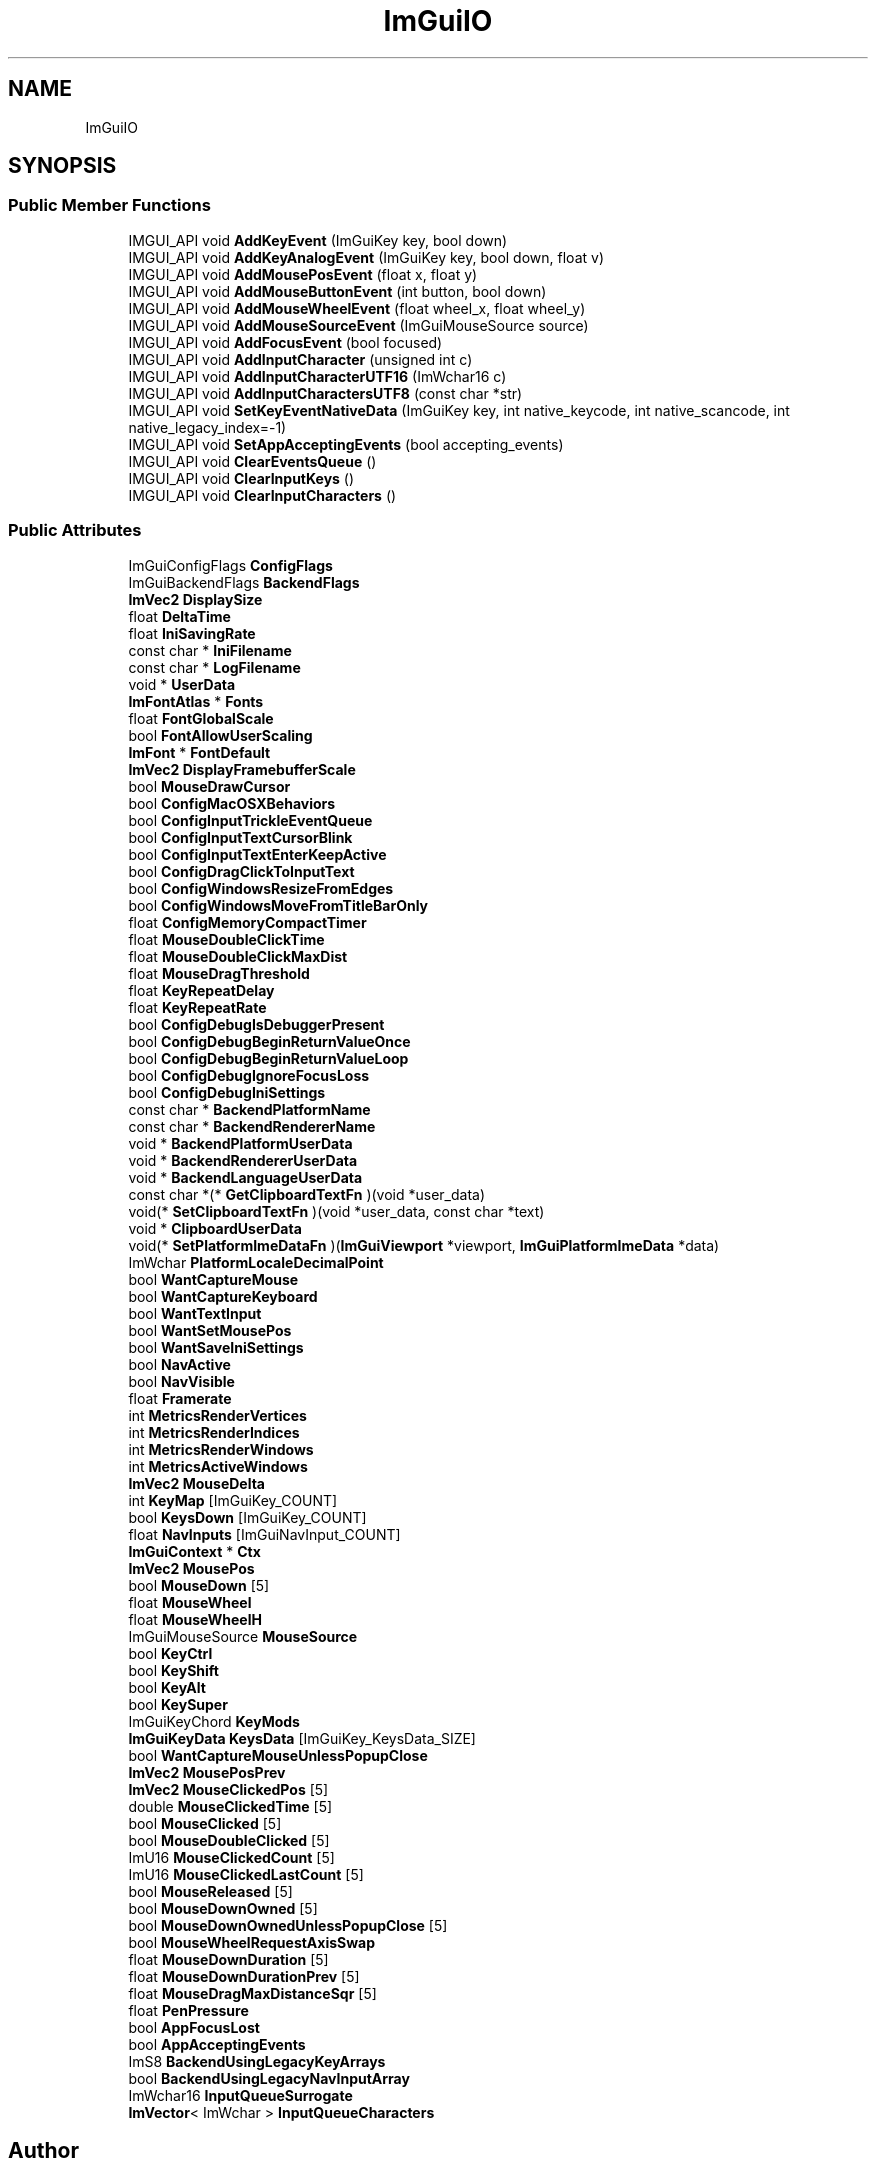 .TH "ImGuiIO" 3 "Wed Jul 9 2025" "Liquid Engine" \" -*- nroff -*-
.ad l
.nh
.SH NAME
ImGuiIO
.SH SYNOPSIS
.br
.PP
.SS "Public Member Functions"

.in +1c
.ti -1c
.RI "IMGUI_API void \fBAddKeyEvent\fP (ImGuiKey key, bool down)"
.br
.ti -1c
.RI "IMGUI_API void \fBAddKeyAnalogEvent\fP (ImGuiKey key, bool down, float v)"
.br
.ti -1c
.RI "IMGUI_API void \fBAddMousePosEvent\fP (float x, float y)"
.br
.ti -1c
.RI "IMGUI_API void \fBAddMouseButtonEvent\fP (int button, bool down)"
.br
.ti -1c
.RI "IMGUI_API void \fBAddMouseWheelEvent\fP (float wheel_x, float wheel_y)"
.br
.ti -1c
.RI "IMGUI_API void \fBAddMouseSourceEvent\fP (ImGuiMouseSource source)"
.br
.ti -1c
.RI "IMGUI_API void \fBAddFocusEvent\fP (bool focused)"
.br
.ti -1c
.RI "IMGUI_API void \fBAddInputCharacter\fP (unsigned int c)"
.br
.ti -1c
.RI "IMGUI_API void \fBAddInputCharacterUTF16\fP (ImWchar16 c)"
.br
.ti -1c
.RI "IMGUI_API void \fBAddInputCharactersUTF8\fP (const char *str)"
.br
.ti -1c
.RI "IMGUI_API void \fBSetKeyEventNativeData\fP (ImGuiKey key, int native_keycode, int native_scancode, int native_legacy_index=\-1)"
.br
.ti -1c
.RI "IMGUI_API void \fBSetAppAcceptingEvents\fP (bool accepting_events)"
.br
.ti -1c
.RI "IMGUI_API void \fBClearEventsQueue\fP ()"
.br
.ti -1c
.RI "IMGUI_API void \fBClearInputKeys\fP ()"
.br
.ti -1c
.RI "IMGUI_API void \fBClearInputCharacters\fP ()"
.br
.in -1c
.SS "Public Attributes"

.in +1c
.ti -1c
.RI "ImGuiConfigFlags \fBConfigFlags\fP"
.br
.ti -1c
.RI "ImGuiBackendFlags \fBBackendFlags\fP"
.br
.ti -1c
.RI "\fBImVec2\fP \fBDisplaySize\fP"
.br
.ti -1c
.RI "float \fBDeltaTime\fP"
.br
.ti -1c
.RI "float \fBIniSavingRate\fP"
.br
.ti -1c
.RI "const char * \fBIniFilename\fP"
.br
.ti -1c
.RI "const char * \fBLogFilename\fP"
.br
.ti -1c
.RI "void * \fBUserData\fP"
.br
.ti -1c
.RI "\fBImFontAtlas\fP * \fBFonts\fP"
.br
.ti -1c
.RI "float \fBFontGlobalScale\fP"
.br
.ti -1c
.RI "bool \fBFontAllowUserScaling\fP"
.br
.ti -1c
.RI "\fBImFont\fP * \fBFontDefault\fP"
.br
.ti -1c
.RI "\fBImVec2\fP \fBDisplayFramebufferScale\fP"
.br
.ti -1c
.RI "bool \fBMouseDrawCursor\fP"
.br
.ti -1c
.RI "bool \fBConfigMacOSXBehaviors\fP"
.br
.ti -1c
.RI "bool \fBConfigInputTrickleEventQueue\fP"
.br
.ti -1c
.RI "bool \fBConfigInputTextCursorBlink\fP"
.br
.ti -1c
.RI "bool \fBConfigInputTextEnterKeepActive\fP"
.br
.ti -1c
.RI "bool \fBConfigDragClickToInputText\fP"
.br
.ti -1c
.RI "bool \fBConfigWindowsResizeFromEdges\fP"
.br
.ti -1c
.RI "bool \fBConfigWindowsMoveFromTitleBarOnly\fP"
.br
.ti -1c
.RI "float \fBConfigMemoryCompactTimer\fP"
.br
.ti -1c
.RI "float \fBMouseDoubleClickTime\fP"
.br
.ti -1c
.RI "float \fBMouseDoubleClickMaxDist\fP"
.br
.ti -1c
.RI "float \fBMouseDragThreshold\fP"
.br
.ti -1c
.RI "float \fBKeyRepeatDelay\fP"
.br
.ti -1c
.RI "float \fBKeyRepeatRate\fP"
.br
.ti -1c
.RI "bool \fBConfigDebugIsDebuggerPresent\fP"
.br
.ti -1c
.RI "bool \fBConfigDebugBeginReturnValueOnce\fP"
.br
.ti -1c
.RI "bool \fBConfigDebugBeginReturnValueLoop\fP"
.br
.ti -1c
.RI "bool \fBConfigDebugIgnoreFocusLoss\fP"
.br
.ti -1c
.RI "bool \fBConfigDebugIniSettings\fP"
.br
.ti -1c
.RI "const char * \fBBackendPlatformName\fP"
.br
.ti -1c
.RI "const char * \fBBackendRendererName\fP"
.br
.ti -1c
.RI "void * \fBBackendPlatformUserData\fP"
.br
.ti -1c
.RI "void * \fBBackendRendererUserData\fP"
.br
.ti -1c
.RI "void * \fBBackendLanguageUserData\fP"
.br
.ti -1c
.RI "const char *(* \fBGetClipboardTextFn\fP )(void *user_data)"
.br
.ti -1c
.RI "void(* \fBSetClipboardTextFn\fP )(void *user_data, const char *text)"
.br
.ti -1c
.RI "void * \fBClipboardUserData\fP"
.br
.ti -1c
.RI "void(* \fBSetPlatformImeDataFn\fP )(\fBImGuiViewport\fP *viewport, \fBImGuiPlatformImeData\fP *data)"
.br
.ti -1c
.RI "ImWchar \fBPlatformLocaleDecimalPoint\fP"
.br
.ti -1c
.RI "bool \fBWantCaptureMouse\fP"
.br
.ti -1c
.RI "bool \fBWantCaptureKeyboard\fP"
.br
.ti -1c
.RI "bool \fBWantTextInput\fP"
.br
.ti -1c
.RI "bool \fBWantSetMousePos\fP"
.br
.ti -1c
.RI "bool \fBWantSaveIniSettings\fP"
.br
.ti -1c
.RI "bool \fBNavActive\fP"
.br
.ti -1c
.RI "bool \fBNavVisible\fP"
.br
.ti -1c
.RI "float \fBFramerate\fP"
.br
.ti -1c
.RI "int \fBMetricsRenderVertices\fP"
.br
.ti -1c
.RI "int \fBMetricsRenderIndices\fP"
.br
.ti -1c
.RI "int \fBMetricsRenderWindows\fP"
.br
.ti -1c
.RI "int \fBMetricsActiveWindows\fP"
.br
.ti -1c
.RI "\fBImVec2\fP \fBMouseDelta\fP"
.br
.ti -1c
.RI "int \fBKeyMap\fP [ImGuiKey_COUNT]"
.br
.ti -1c
.RI "bool \fBKeysDown\fP [ImGuiKey_COUNT]"
.br
.ti -1c
.RI "float \fBNavInputs\fP [ImGuiNavInput_COUNT]"
.br
.ti -1c
.RI "\fBImGuiContext\fP * \fBCtx\fP"
.br
.ti -1c
.RI "\fBImVec2\fP \fBMousePos\fP"
.br
.ti -1c
.RI "bool \fBMouseDown\fP [5]"
.br
.ti -1c
.RI "float \fBMouseWheel\fP"
.br
.ti -1c
.RI "float \fBMouseWheelH\fP"
.br
.ti -1c
.RI "ImGuiMouseSource \fBMouseSource\fP"
.br
.ti -1c
.RI "bool \fBKeyCtrl\fP"
.br
.ti -1c
.RI "bool \fBKeyShift\fP"
.br
.ti -1c
.RI "bool \fBKeyAlt\fP"
.br
.ti -1c
.RI "bool \fBKeySuper\fP"
.br
.ti -1c
.RI "ImGuiKeyChord \fBKeyMods\fP"
.br
.ti -1c
.RI "\fBImGuiKeyData\fP \fBKeysData\fP [ImGuiKey_KeysData_SIZE]"
.br
.ti -1c
.RI "bool \fBWantCaptureMouseUnlessPopupClose\fP"
.br
.ti -1c
.RI "\fBImVec2\fP \fBMousePosPrev\fP"
.br
.ti -1c
.RI "\fBImVec2\fP \fBMouseClickedPos\fP [5]"
.br
.ti -1c
.RI "double \fBMouseClickedTime\fP [5]"
.br
.ti -1c
.RI "bool \fBMouseClicked\fP [5]"
.br
.ti -1c
.RI "bool \fBMouseDoubleClicked\fP [5]"
.br
.ti -1c
.RI "ImU16 \fBMouseClickedCount\fP [5]"
.br
.ti -1c
.RI "ImU16 \fBMouseClickedLastCount\fP [5]"
.br
.ti -1c
.RI "bool \fBMouseReleased\fP [5]"
.br
.ti -1c
.RI "bool \fBMouseDownOwned\fP [5]"
.br
.ti -1c
.RI "bool \fBMouseDownOwnedUnlessPopupClose\fP [5]"
.br
.ti -1c
.RI "bool \fBMouseWheelRequestAxisSwap\fP"
.br
.ti -1c
.RI "float \fBMouseDownDuration\fP [5]"
.br
.ti -1c
.RI "float \fBMouseDownDurationPrev\fP [5]"
.br
.ti -1c
.RI "float \fBMouseDragMaxDistanceSqr\fP [5]"
.br
.ti -1c
.RI "float \fBPenPressure\fP"
.br
.ti -1c
.RI "bool \fBAppFocusLost\fP"
.br
.ti -1c
.RI "bool \fBAppAcceptingEvents\fP"
.br
.ti -1c
.RI "ImS8 \fBBackendUsingLegacyKeyArrays\fP"
.br
.ti -1c
.RI "bool \fBBackendUsingLegacyNavInputArray\fP"
.br
.ti -1c
.RI "ImWchar16 \fBInputQueueSurrogate\fP"
.br
.ti -1c
.RI "\fBImVector\fP< ImWchar > \fBInputQueueCharacters\fP"
.br
.in -1c

.SH "Author"
.PP 
Generated automatically by Doxygen for Liquid Engine from the source code\&.
